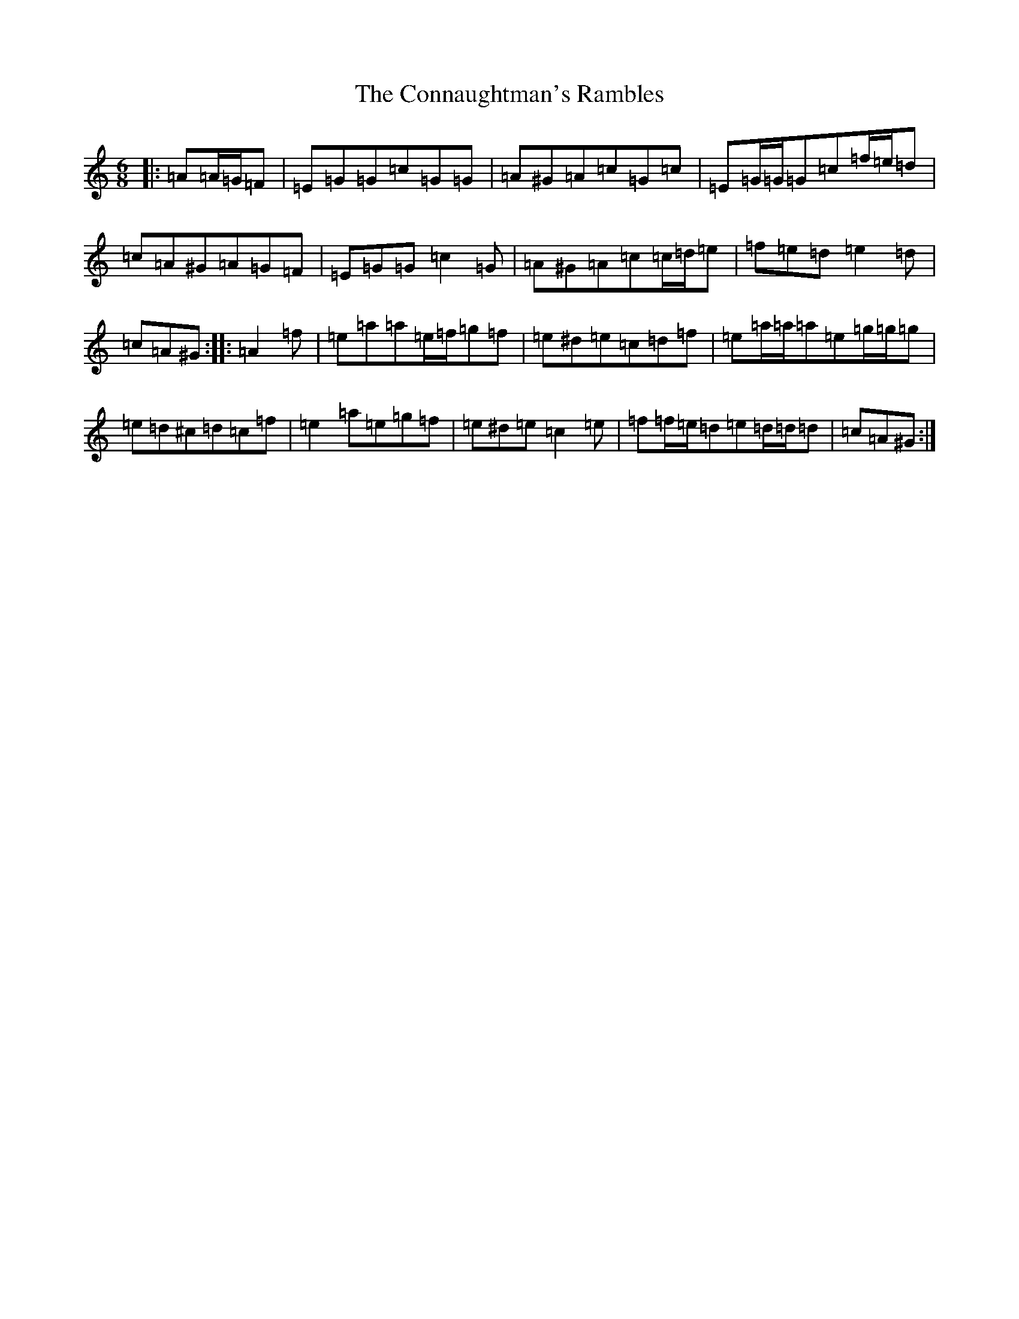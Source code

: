 X: 4105
T: Connaughtman's Rambles, The
S: https://thesession.org/tunes/19#setting12393
R: jig
M:6/8
L:1/8
K: C Major
|:=A=A/2=G/2=F|=E=G=G=c=G=G|=A^G=A=c=G=c|=E=G/2=G/2=G=c=f/2=e/2=d|=c=A^G=A=G=F|=E=G=G=c2=G|=A^G=A=c=c/2=d/2=e|=f=e=d=e2=d|=c=A^G:||:=A2=f|=e=a=a=e/2=f/2=g=f|=e^d=e=c=d=f|=e=a/2=a/2=a=e=g/2=g/2=g|=e=d^c=d=c=f|=e2=a=e=g=f|=e^d=e=c2=e|=f=f/2=e/2=d=e=d/2=d/2=d|=c=A^G:|
